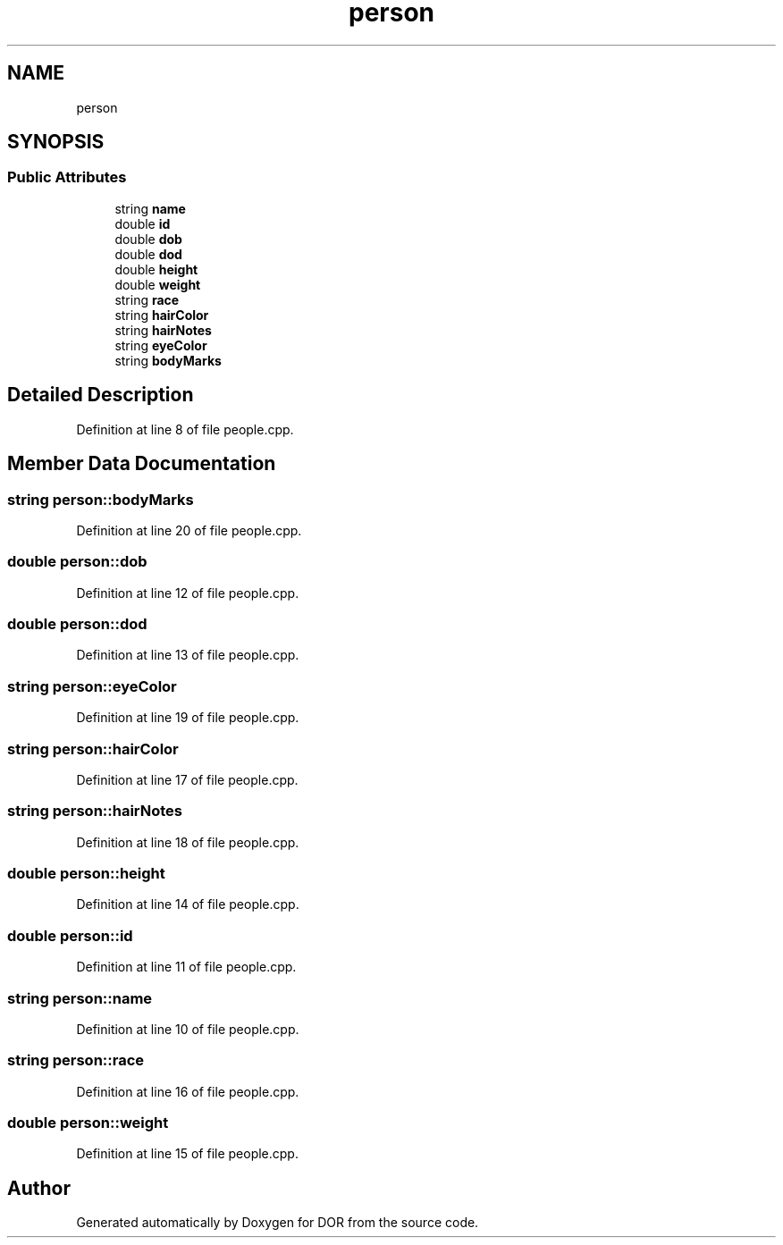 .TH "person" 3 "Wed Apr 8 2020" "DOR" \" -*- nroff -*-
.ad l
.nh
.SH NAME
person
.SH SYNOPSIS
.br
.PP
.SS "Public Attributes"

.in +1c
.ti -1c
.RI "string \fBname\fP"
.br
.ti -1c
.RI "double \fBid\fP"
.br
.ti -1c
.RI "double \fBdob\fP"
.br
.ti -1c
.RI "double \fBdod\fP"
.br
.ti -1c
.RI "double \fBheight\fP"
.br
.ti -1c
.RI "double \fBweight\fP"
.br
.ti -1c
.RI "string \fBrace\fP"
.br
.ti -1c
.RI "string \fBhairColor\fP"
.br
.ti -1c
.RI "string \fBhairNotes\fP"
.br
.ti -1c
.RI "string \fBeyeColor\fP"
.br
.ti -1c
.RI "string \fBbodyMarks\fP"
.br
.in -1c
.SH "Detailed Description"
.PP 
Definition at line 8 of file people\&.cpp\&.
.SH "Member Data Documentation"
.PP 
.SS "string person::bodyMarks"

.PP
Definition at line 20 of file people\&.cpp\&.
.SS "double person::dob"

.PP
Definition at line 12 of file people\&.cpp\&.
.SS "double person::dod"

.PP
Definition at line 13 of file people\&.cpp\&.
.SS "string person::eyeColor"

.PP
Definition at line 19 of file people\&.cpp\&.
.SS "string person::hairColor"

.PP
Definition at line 17 of file people\&.cpp\&.
.SS "string person::hairNotes"

.PP
Definition at line 18 of file people\&.cpp\&.
.SS "double person::height"

.PP
Definition at line 14 of file people\&.cpp\&.
.SS "double person::id"

.PP
Definition at line 11 of file people\&.cpp\&.
.SS "string person::name"

.PP
Definition at line 10 of file people\&.cpp\&.
.SS "string person::race"

.PP
Definition at line 16 of file people\&.cpp\&.
.SS "double person::weight"

.PP
Definition at line 15 of file people\&.cpp\&.

.SH "Author"
.PP 
Generated automatically by Doxygen for DOR from the source code\&.
